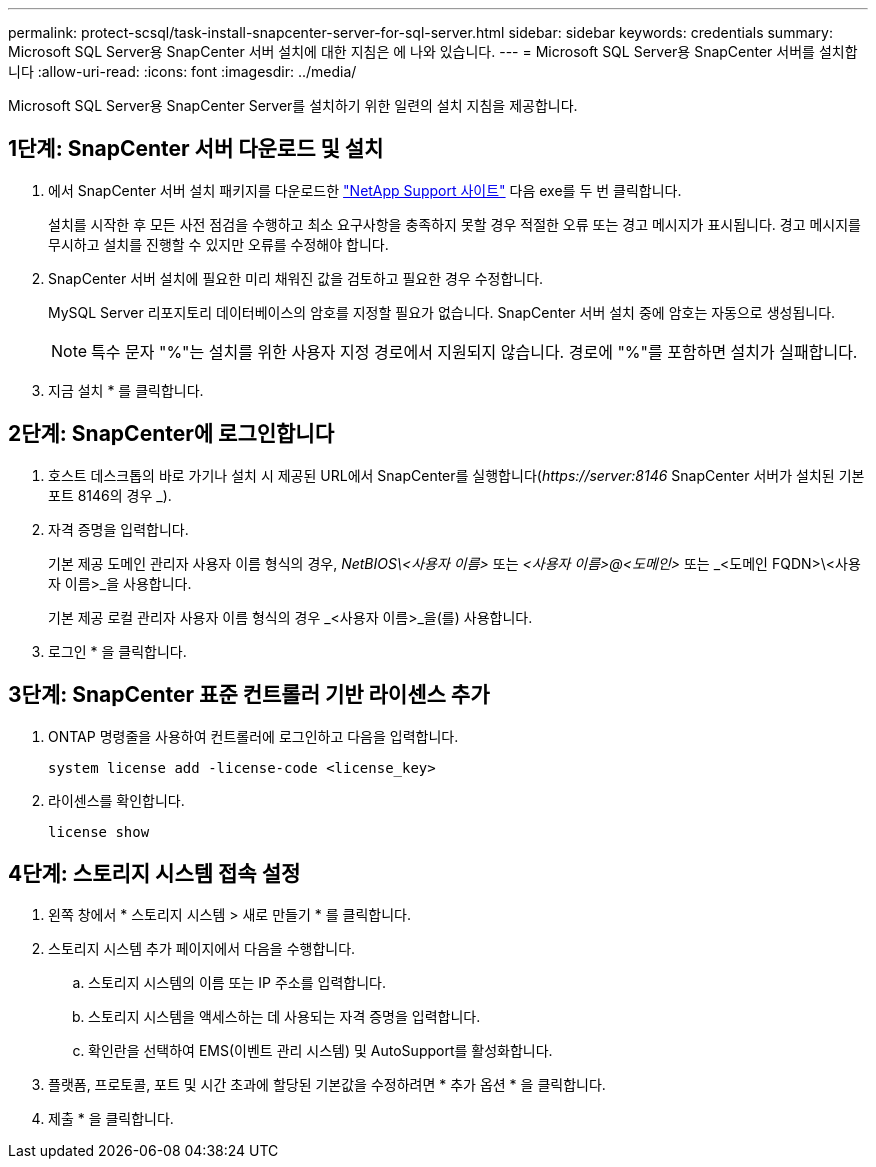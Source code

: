 ---
permalink: protect-scsql/task-install-snapcenter-server-for-sql-server.html 
sidebar: sidebar 
keywords: credentials 
summary: Microsoft SQL Server용 SnapCenter 서버 설치에 대한 지침은 에 나와 있습니다. 
---
= Microsoft SQL Server용 SnapCenter 서버를 설치합니다
:allow-uri-read: 
:icons: font
:imagesdir: ../media/


[role="lead"]
Microsoft SQL Server용 SnapCenter Server를 설치하기 위한 일련의 설치 지침을 제공합니다.



== 1단계: SnapCenter 서버 다운로드 및 설치

. 에서 SnapCenter 서버 설치 패키지를 다운로드한 https://mysupport.netapp.com/site/products/all/details/snapcenter/downloads-tab["NetApp Support 사이트"^] 다음 exe를 두 번 클릭합니다.
+
설치를 시작한 후 모든 사전 점검을 수행하고 최소 요구사항을 충족하지 못할 경우 적절한 오류 또는 경고 메시지가 표시됩니다. 경고 메시지를 무시하고 설치를 진행할 수 있지만 오류를 수정해야 합니다.

. SnapCenter 서버 설치에 필요한 미리 채워진 값을 검토하고 필요한 경우 수정합니다.
+
MySQL Server 리포지토리 데이터베이스의 암호를 지정할 필요가 없습니다. SnapCenter 서버 설치 중에 암호는 자동으로 생성됩니다.

+

NOTE: 특수 문자 "%"는 설치를 위한 사용자 지정 경로에서 지원되지 않습니다. 경로에 "%"를 포함하면 설치가 실패합니다.

. 지금 설치 * 를 클릭합니다.




== 2단계: SnapCenter에 로그인합니다

. 호스트 데스크톱의 바로 가기나 설치 시 제공된 URL에서 SnapCenter를 실행합니다(_\https://server:8146_ SnapCenter 서버가 설치된 기본 포트 8146의 경우 _).
. 자격 증명을 입력합니다.
+
기본 제공 도메인 관리자 사용자 이름 형식의 경우, _NetBIOS\<사용자 이름>_ 또는 _<사용자 이름>@<도메인>_ 또는 _<도메인 FQDN>\<사용자 이름>_을 사용합니다.

+
기본 제공 로컬 관리자 사용자 이름 형식의 경우 _<사용자 이름>_을(를) 사용합니다.

. 로그인 * 을 클릭합니다.




== 3단계: SnapCenter 표준 컨트롤러 기반 라이센스 추가

. ONTAP 명령줄을 사용하여 컨트롤러에 로그인하고 다음을 입력합니다.
+
`system license add -license-code <license_key>`

. 라이센스를 확인합니다.
+
`license show`





== 4단계: 스토리지 시스템 접속 설정

. 왼쪽 창에서 * 스토리지 시스템 > 새로 만들기 * 를 클릭합니다.
. 스토리지 시스템 추가 페이지에서 다음을 수행합니다.
+
.. 스토리지 시스템의 이름 또는 IP 주소를 입력합니다.
.. 스토리지 시스템을 액세스하는 데 사용되는 자격 증명을 입력합니다.
.. 확인란을 선택하여 EMS(이벤트 관리 시스템) 및 AutoSupport를 활성화합니다.


. 플랫폼, 프로토콜, 포트 및 시간 초과에 할당된 기본값을 수정하려면 * 추가 옵션 * 을 클릭합니다.
. 제출 * 을 클릭합니다.

